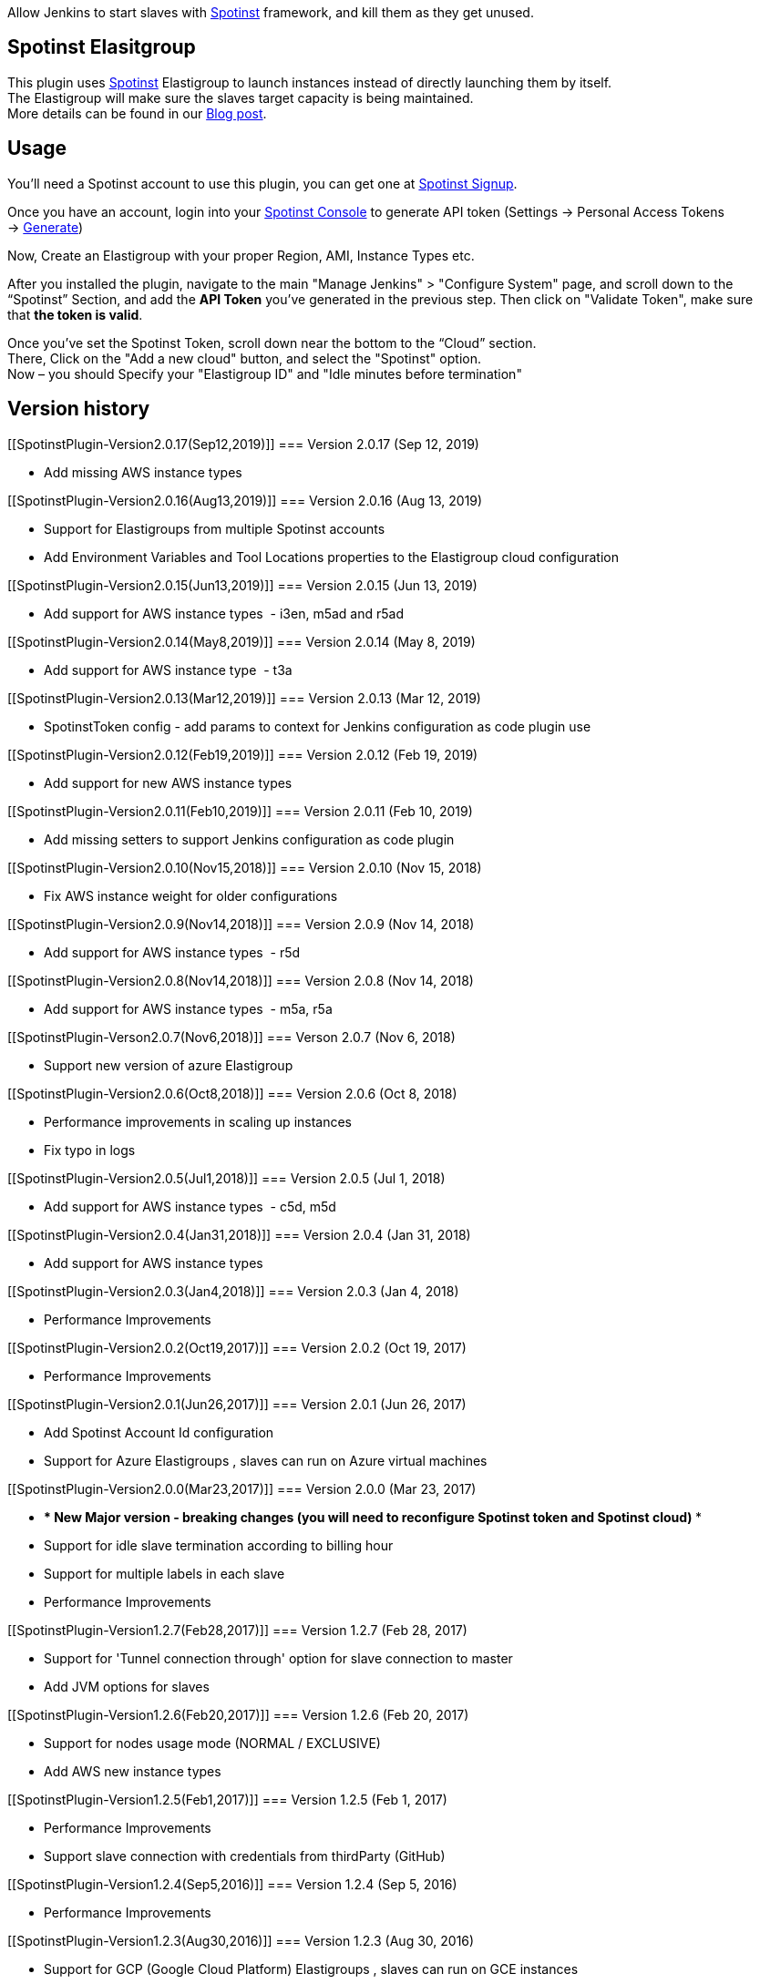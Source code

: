[.conf-macro .output-inline]#Allow Jenkins to start slaves with
http://www.spotinst.com/[Spotinst] framework, and kill them as they get
unused. #

[[SpotinstPlugin-SpotinstElasitgroup]]
== Spotinst Elasitgroup

This plugin uses http://www.spotinst.com/[Spotinst] Elastigroup to
launch instances instead of directly launching them by itself. +
The Elastigroup will make sure the slaves target capacity is being
maintained. +
More details can be found in
our http://blog.spotinst.com/2016/06/08/elastigroup-jenkins/[Blog post].

[[SpotinstPlugin-Usage]]
== Usage

You'll need a Spotinst account to use this plugin, you can get one
at https://spotinst.com/signup/[Spotinst Signup].

Once you have an account, login into
your https://console.spotinst.com/[Spotinst Console] to generate API
token (Settings -> Personal Access Tokens
-> https://console.spotinst.com/#/settings/tokens[Generate])

Now, Create an Elastigroup with your proper Region, AMI, Instance Types
etc.

After you installed the plugin, navigate to the main "Manage Jenkins" >
"Configure System" page, and scroll down to the “Spotinst” Section, and
add the *API Token* you’ve generated in the previous step. Then click
on "Validate Token", make sure that *the token is valid*.

Once you’ve set the Spotinst Token, scroll down near the bottom to the
“Cloud” section. +
There, Click on the "Add a new cloud" button, and select
the "Spotinst" option. +
Now – you should Specify your "Elastigroup ID" and "Idle minutes before
termination"

[[SpotinstPlugin-Versionhistory]]
== Version history

[[SpotinstPlugin-Version2.0.17(Sep12,2019)]]
=== Version 2.0.17 (Sep 12, 2019)

* Add missing AWS instance types

[[SpotinstPlugin-Version2.0.16(Aug13,2019)]]
=== Version 2.0.16 (Aug 13, 2019)

* Support for Elastigroups from multiple Spotinst accounts
* Add Environment Variables and Tool Locations properties to the
Elastigroup cloud configuration

[[SpotinstPlugin-Version2.0.15(Jun13,2019)]]
=== Version 2.0.15 (Jun 13, 2019)

* Add support for AWS instance types  - i3en, m5ad and r5ad

[[SpotinstPlugin-Version2.0.14(May8,2019)]]
=== Version 2.0.14 (May 8, 2019)

* Add support for AWS instance type  - t3a

[[SpotinstPlugin-Version2.0.13(Mar12,2019)]]
=== Version 2.0.13 (Mar 12, 2019)

* SpotinstToken config - add params to context for Jenkins configuration
as code plugin use

[[SpotinstPlugin-Version2.0.12(Feb19,2019)]]
=== Version 2.0.12 (Feb 19, 2019)

* Add support for new AWS instance types

[[SpotinstPlugin-Version2.0.11(Feb10,2019)]]
=== Version 2.0.11 (Feb 10, 2019)

* Add missing setters to support Jenkins configuration as code plugin

[[SpotinstPlugin-Version2.0.10(Nov15,2018)]]
=== Version 2.0.10 (Nov 15, 2018)

* Fix AWS instance weight for older configurations

[[SpotinstPlugin-Version2.0.9(Nov14,2018)]]
=== Version 2.0.9 (Nov 14, 2018)

* Add support for AWS instance types  - r5d

[[SpotinstPlugin-Version2.0.8(Nov14,2018)]]
=== Version 2.0.8 (Nov 14, 2018)

* Add support for AWS instance types  - m5a, r5a +

[[SpotinstPlugin-Verson2.0.7(Nov6,2018)]]
=== Verson 2.0.7 (Nov 6, 2018)

* Support new version of azure Elastigroup

[[SpotinstPlugin-Version2.0.6(Oct8,2018)]]
=== Version 2.0.6 (Oct 8, 2018)

* Performance improvements in scaling up instances
* Fix typo in logs

[[SpotinstPlugin-Version2.0.5(Jul1,2018)]]
=== Version 2.0.5 (Jul 1, 2018)

* Add support for AWS instance types  - c5d, m5d

[[SpotinstPlugin-Version2.0.4(Jan31,2018)]]
=== Version 2.0.4 (Jan 31, 2018)

* Add support for AWS instance types 

[[SpotinstPlugin-Version2.0.3(Jan4,2018)]]
=== Version 2.0.3 (Jan 4, 2018)

* Performance Improvements

[[SpotinstPlugin-Version2.0.2(Oct19,2017)]]
=== Version 2.0.2 (Oct 19, 2017)

* Performance Improvements

[[SpotinstPlugin-Version2.0.1(Jun26,2017)]]
=== Version 2.0.1 (Jun 26, 2017)

* Add Spotinst Account Id configuration
* Support for Azure Elastigroups , slaves can run on Azure virtual
machines

[[SpotinstPlugin-Version2.0.0(Mar23,2017)]]
=== Version 2.0.0 (Mar 23, 2017)

* *** New Major version - breaking changes (*you will need to
reconfigure Spotinst token and Spotinst cloud*) ***
* Support for idle slave termination according to billing hour
* Support for multiple labels in each slave
* Performance Improvements

[[SpotinstPlugin-Version1.2.7(Feb28,2017)]]
=== Version 1.2.7 (Feb 28, 2017)

* Support for 'Tunnel connection through' option for slave connection to
master 
* Add JVM options for slaves

[[SpotinstPlugin-Version1.2.6(Feb20,2017)]]
=== Version 1.2.6 (Feb 20, 2017)

* Support for nodes usage mode (NORMAL / EXCLUSIVE)
* Add AWS new instance types

[[SpotinstPlugin-Version1.2.5(Feb1,2017)]]
=== Version 1.2.5 (Feb 1, 2017)

* Performance Improvements
* Support slave connection with credentials from thirdParty (GitHub)

[[SpotinstPlugin-Version1.2.4(Sep5,2016)]]
=== Version 1.2.4 (Sep 5, 2016)

* Performance Improvements

[[SpotinstPlugin-Version1.2.3(Aug30,2016)]]
=== Version 1.2.3 (Aug 30, 2016)

* Support for GCP (Google Cloud Platform) Elastigroups , slaves can run
on GCE instances 

[[SpotinstPlugin-Version1.2.2(Aug21,2016)]]
=== Version 1.2.2 (Aug 21, 2016)

* Support for recovering spot slaves 

[[SpotinstPlugin-Version1.2(Jul18,2016)]]
=== Version 1.2 (Jul 18, 2016)

* Add 'Remote root directory' and 'Instance type weight' to Cloud
config 
* Performance Improvements

[[SpotinstPlugin-Version1.1(Jul5,2016)]]
=== Version 1.1 (Jul 5, 2016)

* Fixed the support for labels
* Performance Improvements

[[SpotinstPlugin-Version1.0(Jun8,2016)]]
=== Version 1.0 (Jun 8, 2016)

* Initial release
